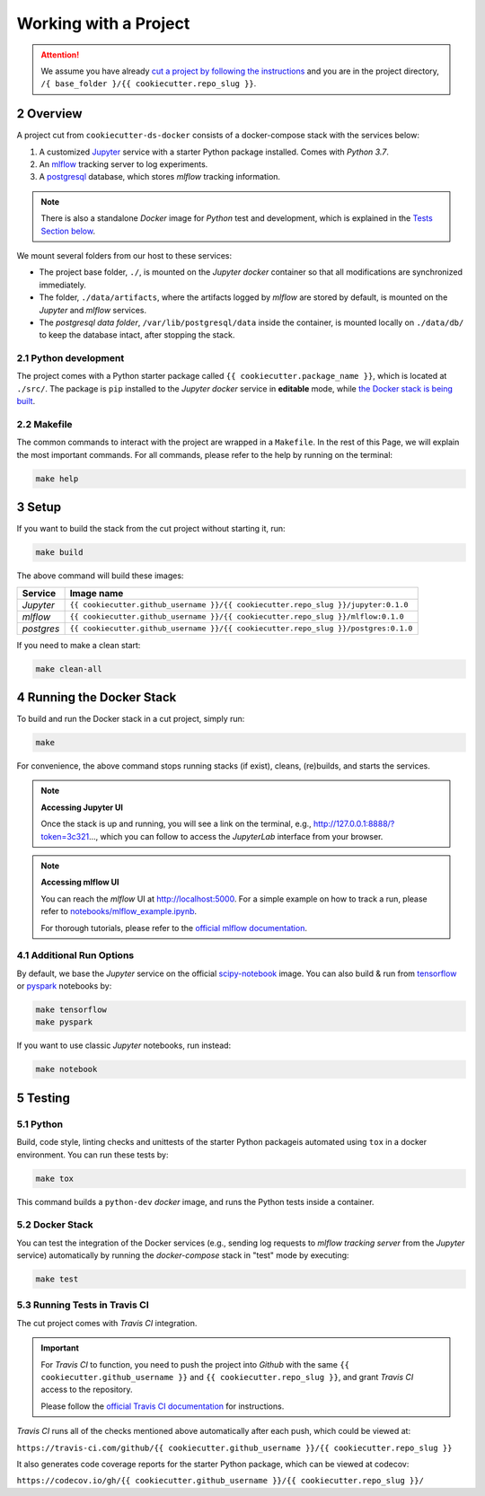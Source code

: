 .. sectnum:: :start: 2

#########################################
Working with a Project
#########################################

.. attention::

   We assume you have already `cut a project by following the instructions <cookiecutter_template.html#cutting-a-new-project>`__ and you are in the project directory, ``/{ base_folder }/{{ cookiecutter.repo_slug }}``.

*****************************************
Overview
*****************************************

A project cut from ``cookiecutter-ds-docker`` consists of a docker-compose stack with the services below:

1. A customized `Jupyter <https://jupyter.org/>`__ service with a starter Python package installed. Comes with *Python 3.7*.
2. An `mlflow <https://mlflow.org/>`__ tracking server to log experiments.
3. A `postgresql <https://www.postgresql.org/>`__ database, which stores *mlflow* tracking information.

.. note::
   There is also a standalone *Docker* image for *Python* test and development, which is explained in the `Tests Section below <#python>`__.

We mount several folders from our host to these services:

- The project base folder, ``./``, is mounted on the *Jupyter docker* container so that all modifications are synchronized immediately.
- The folder, ``./data/artifacts``, where the artifacts logged by *mlflow* are stored by default, is mounted on the *Jupyter* and *mlflow* services.
- The *postgresql data folder*, ``/var/lib/postgresql/data`` inside the container, is mounted locally on ``./data/db/`` to keep the database intact, after stopping the stack.

Python development
=========================================

The project comes with a Python starter package called ``{{ cookiecutter.package_name }}``, which is located at ``./src/``. The package is ``pip`` installed to the *Jupyter docker* service in **editable** mode, while `the Docker stack is being built <#setup>`_.

Makefile
=========================================

The common commands to interact with the project are wrapped in a ``Makefile``. In the rest of this Page, we will explain the most important commands. For all commands, please refer to the help by running on the terminal:

.. code:: bash

    make help

*****************************************
Setup
*****************************************

If you want to build the stack from the cut project without starting it, run:

.. code:: bash

    make build

The above command will build these images:

+-----------------------+------------------------------------------------------------------------------------+
| Service               | Image name                                                                         |
+=======================+====================================================================================+
| *Jupyter*             | ``{{ cookiecutter.github_username }}/{{ cookiecutter.repo_slug }}/jupyter:0.1.0``  |
+-----------------------+------------------------------------------------------------------------------------+
| *mlflow*              | ``{{ cookiecutter.github_username }}/{{ cookiecutter.repo_slug }}/mlflow:0.1.0``   |
+-----------------------+------------------------------------------------------------------------------------+
| *postgres*            | ``{{ cookiecutter.github_username }}/{{ cookiecutter.repo_slug }}/postgres:0.1.0`` |
+-----------------------+------------------------------------------------------------------------------------+

If you need to make a clean start:

.. code:: bash

    make clean-all

*****************************************
Running the Docker Stack
*****************************************

To build and run the Docker stack in a cut project, simply run:

.. code:: bash

    make

For convenience, the above command stops running stacks (if exist), cleans, (re)builds, and starts the services.

.. note:: **Accessing Jupyter UI**

   Once the stack is up and running, you will see a link on the terminal, e.g., http://127.0.0.1:8888/?token=3c321..., which you can follow to access the *JupyterLab* interface from your browser. 

.. note:: **Accessing mlflow UI**

   You can reach the *mlflow* UI at http://localhost:5000. For a simple example on how to track a run, please refer to `notebooks/mlflow\_example.ipynb <https://github.com/sertansenturk/cookiecutter-ds-docker/blob/master/%7B%7B%20cookiecutter.repo_slug%20%7D%7D/notebooks/mlflow_example.ipynb>`__.

   For thorough tutorials, please refer to the `official mlflow documentation <https://mlflow.org/docs/latest/tutorials-and-examples/index.html>`__.

Additional Run Options
=========================================

By default, we base the *Jupyter* service on the official `scipy-notebook <https://hub.docker.com/r/jupyter/scipy-notebook/tags>`__ image. You can also build & run from `tensorflow <https://hub.docker.com/r/jupyter/tensorflow-notebook/tags>`__ or `pyspark <https://hub.docker.com/r/jupyter/pyspark-notebook/tags>`__ notebooks by:

.. code:: bash

    make tensorflow
    make pyspark

If you want to use classic *Jupyter* notebooks, run instead:

.. code:: bash

    make notebook

*****************************************
Testing
*****************************************

Python
=========================================

Build, code style, linting checks and unittests of the starter Python packageis automated using ``tox`` in a docker environment. You can run these tests by:

.. code:: bash

    make tox

This command builds a ``python-dev`` *docker* image, and runs the Python tests inside a container.

Docker Stack
=========================================

You can test the integration of the Docker services (e.g., sending log requests to *mlflow tracking server* from the *Jupyter* service) automatically by running the *docker-compose* stack in "test" mode by executing:

.. code:: bash

    make test

Running Tests in Travis CI
=========================================

The cut project comes with *Travis CI* integration. 

.. important ::
   For *Travis CI* to function, you need to push the project into *Github* with the same ``{{ cookiecutter.github_username }}`` and ``{{ cookiecutter.repo_slug }}``, and grant *Travis CI* access to the repository.
   
   Please follow the `official Travis CI documentation <https://docs.travis-ci.com/user/tutorial/>`_ for instructions.

*Travis CI* runs all of the checks mentioned above automatically after each push, which could be viewed at:
 
``https://travis-ci.com/github/{{ cookiecutter.github_username }}/{{ cookiecutter.repo_slug }}``

It also generates code coverage reports for the starter Python package, which can be viewed at codecov: 

``https://codecov.io/gh/{{ cookiecutter.github_username }}/{{ cookiecutter.repo_slug }}/``
